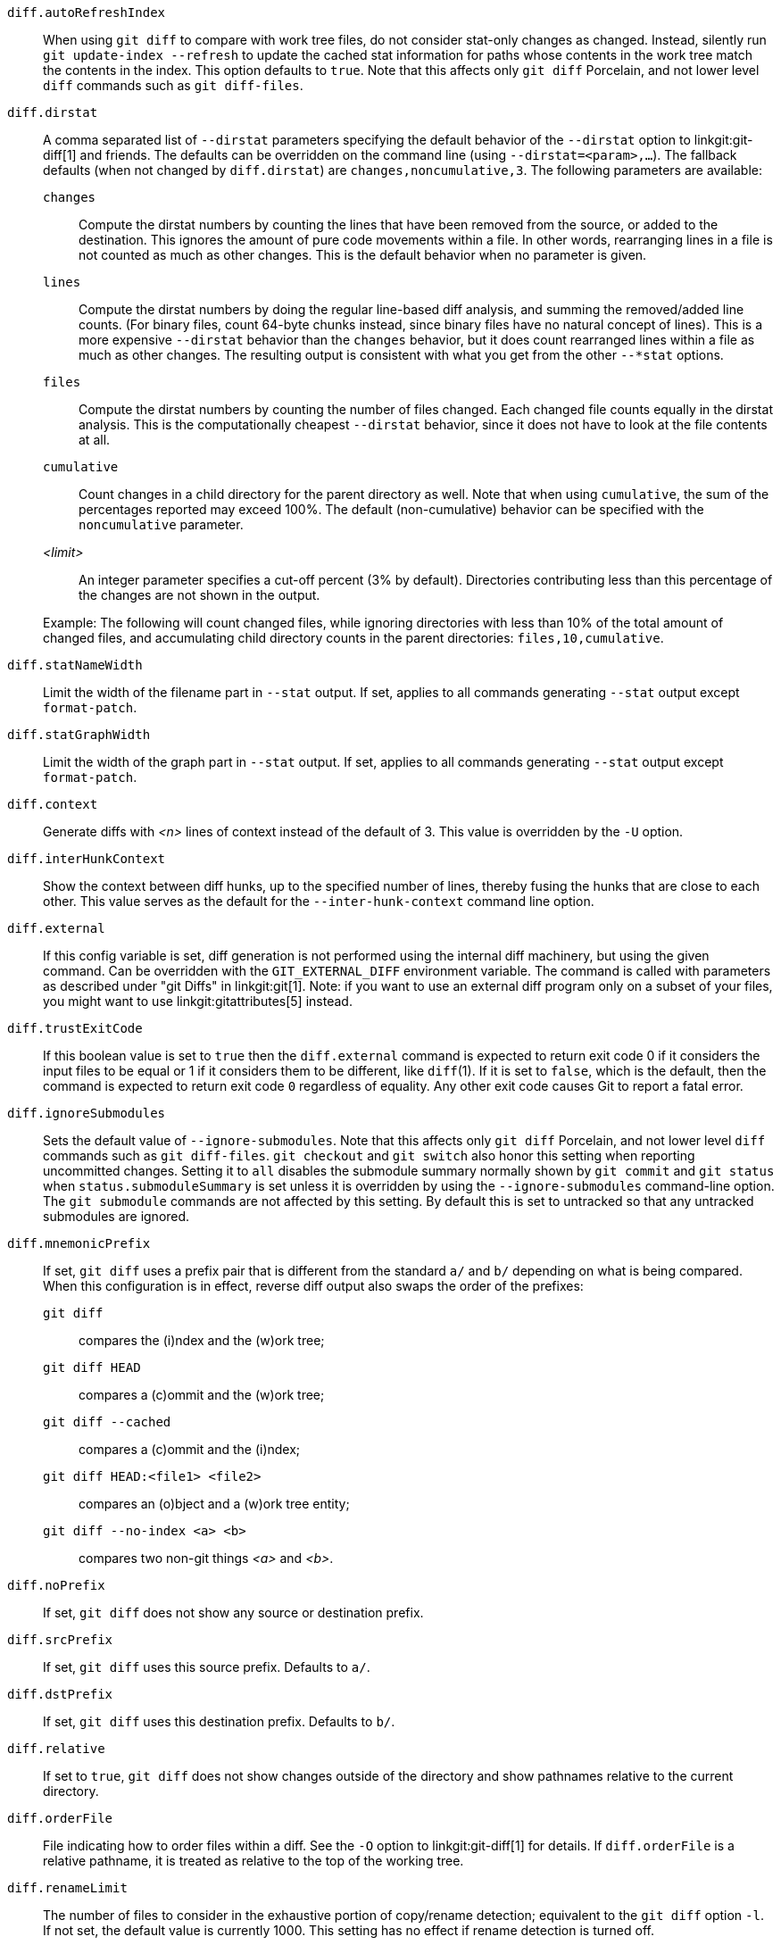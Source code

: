 `diff.autoRefreshIndex`::
	When using `git diff` to compare with work tree
	files, do not consider stat-only changes as changed.
	Instead, silently run `git update-index --refresh` to
	update the cached stat information for paths whose
	contents in the work tree match the contents in the
	index.  This option defaults to `true`.  Note that this
	affects only `git diff` Porcelain, and not lower level
	`diff` commands such as `git diff-files`.

`diff.dirstat`::
ifdef::git-diff[]
	A comma separated list of `--dirstat` parameters specifying the
	default behavior of the `--dirstat` option to `git diff` and friends.
endif::git-diff[]
ifndef::git-diff[]
	A comma separated list of `--dirstat` parameters specifying the
	default behavior of the `--dirstat` option to linkgit:git-diff[1]
	and friends.
endif::git-diff[]
	The defaults can be overridden on the command line
	(using `--dirstat=<param>,...`). The fallback defaults
	(when not changed by `diff.dirstat`) are `changes,noncumulative,3`.
	The following parameters are available:
+
--
`changes`;;
	Compute the dirstat numbers by counting the lines that have been
	removed from the source, or added to the destination. This ignores
	the amount of pure code movements within a file.  In other words,
	rearranging lines in a file is not counted as much as other changes.
	This is the default behavior when no parameter is given.
`lines`;;
	Compute the dirstat numbers by doing the regular line-based diff
	analysis, and summing the removed/added line counts. (For binary
	files, count 64-byte chunks instead, since binary files have no
	natural concept of lines). This is a more expensive `--dirstat`
	behavior than the `changes` behavior, but it does count rearranged
	lines within a file as much as other changes. The resulting output
	is consistent with what you get from the other `--*stat` options.
`files`;;
	Compute the dirstat numbers by counting the number of files changed.
	Each changed file counts equally in the dirstat analysis. This is
	the computationally cheapest `--dirstat` behavior, since it does
	not have to look at the file contents at all.
`cumulative`;;
	Count changes in a child directory for the parent directory as well.
	Note that when using `cumulative`, the sum of the percentages
	reported may exceed 100%. The default (non-cumulative) behavior can
	be specified with the `noncumulative` parameter.
_<limit>_;;
	An integer parameter specifies a cut-off percent (3% by default).
	Directories contributing less than this percentage of the changes
	are not shown in the output.
--
+
Example: The following will count changed files, while ignoring
directories with less than 10% of the total amount of changed files,
and accumulating child directory counts in the parent directories:
`files,10,cumulative`.

`diff.statNameWidth`::
	Limit the width of the filename part in `--stat` output. If set, applies
	to all commands generating `--stat` output except `format-patch`.

`diff.statGraphWidth`::
	Limit the width of the graph part in `--stat` output. If set, applies
	to all commands generating `--stat` output except `format-patch`.

`diff.context`::
	Generate diffs with _<n>_ lines of context instead of the default
	of 3. This value is overridden by the `-U` option.

`diff.interHunkContext`::
	Show the context between diff hunks, up to the specified number
	of lines, thereby fusing the hunks that are close to each other.
	This value serves as the default for the `--inter-hunk-context`
	command line option.

`diff.external`::
	If this config variable is set, diff generation is not
	performed using the internal diff machinery, but using the
	given command.  Can be overridden with the `GIT_EXTERNAL_DIFF`
	environment variable.  The command is called with parameters
	as described under "git Diffs" in linkgit:git[1].  Note: if
	you want to use an external diff program only on a subset of
	your files, you might want to use linkgit:gitattributes[5] instead.

`diff.trustExitCode`::
	If this boolean value is set to `true` then the
	`diff.external` command is expected to return exit code
	0 if it considers the input files to be equal or 1 if it
	considers them to be different, like `diff`(1).
	If it is set to `false`, which is the default, then the command
	is expected to return exit code `0` regardless of equality.
	Any other exit code causes Git to report a fatal error.

`diff.ignoreSubmodules`::
	Sets the default value of `--ignore-submodules`. Note that this
	affects only `git diff` Porcelain, and not lower level `diff`
	commands such as `git diff-files`. `git checkout`
	and `git switch` also honor
	this setting when reporting uncommitted changes. Setting it to
	`all` disables the submodule summary normally shown by `git commit`
	and `git status` when `status.submoduleSummary` is set unless it is
	overridden by using the `--ignore-submodules` command-line option.
	The `git submodule` commands are not affected by this setting.
	By default this is set to untracked so that any untracked
	submodules are ignored.

`diff.mnemonicPrefix`::
	If set, `git diff` uses a prefix pair that is different from the
	standard `a/` and `b/` depending on what is being compared.  When
	this configuration is in effect, reverse diff output also swaps
	the order of the prefixes:
`git diff`;;
	compares the (i)ndex and the (w)ork tree;
`git diff HEAD`;;
	 compares a (c)ommit and the (w)ork tree;
`git diff --cached`;;
	compares a (c)ommit and the (i)ndex;
`git diff HEAD:<file1> <file2>`;;
	compares an (o)bject and a (w)ork tree entity;
`git diff --no-index <a> <b>`;;
	compares two non-git things _<a>_ and _<b>_.

`diff.noPrefix`::
	If set, `git diff` does not show any source or destination prefix.

`diff.srcPrefix`::
	If set, `git diff` uses this source prefix. Defaults to `a/`.

`diff.dstPrefix`::
	If set, `git diff` uses this destination prefix. Defaults to `b/`.

`diff.relative`::
	If set to `true`, `git diff` does not show changes outside of the directory
	and show pathnames relative to the current directory.

`diff.orderFile`::
	File indicating how to order files within a diff.
ifdef::git-diff[]
	See the `-O` option for details.
endif::git-diff[]
ifndef::git-diff[]
	See the `-O` option to linkgit:git-diff[1] for details.
endif::git-diff[]
	If `diff.orderFile` is a relative pathname, it is treated as
	relative to the top of the working tree.

`diff.renameLimit`::
	The number of files to consider in the exhaustive portion of
	copy/rename detection; equivalent to the `git diff` option
	`-l`.  If not set, the default value is currently 1000.  This
	setting has no effect if rename detection is turned off.

`diff.renames`::
	Whether and how Git detects renames.  If set to `false`,
	rename detection is disabled. If set to `true`, basic rename
	detection is enabled.  If set to `copies` or `copy`, Git will
	detect copies, as well.  Defaults to `true`.  Note that this
	affects only `git diff` Porcelain like linkgit:git-diff[1] and
	linkgit:git-log[1], and not lower level commands such as
	linkgit:git-diff-files[1].

`diff.suppressBlankEmpty`::
	A boolean to inhibit the standard behavior of printing a space
	before each empty output line. Defaults to `false`.

`diff.submodule`::
	Specify the format in which differences in submodules are
	shown.  The `short` format just shows the names of the commits
	at the beginning and end of the range. The `log` format lists
	the commits in the range like linkgit:git-submodule[1] `summary`
	does. The `diff` format shows an inline diff of the changed
	contents of the submodule. Defaults to `short`.

`diff.wordRegex`::
	A POSIX Extended Regular Expression used to determine what is a "word"
	when performing word-by-word difference calculations.  Character
	sequences that match the regular expression are "words", all other
	characters are *ignorable* whitespace.

`diff.<driver>.command`::
	The custom diff driver command.  See linkgit:gitattributes[5]
	for details.

`diff.<driver>.trustExitCode`::
	If this boolean value is set to `true` then the
	`diff.<driver>.command` command is expected to return exit code
	0 if it considers the input files to be equal or 1 if it
	considers them to be different, like `diff`(1).
	If it is set to `false`, which is the default, then the command
	is expected to return exit code 0 regardless of equality.
	Any other exit code causes Git to report a fatal error.

`diff.<driver>.xfuncname`::
	The regular expression that the diff driver should use to
	recognize the hunk header.  A built-in pattern may also be used.
	See linkgit:gitattributes[5] for details.

`diff.<driver>.binary`::
	Set this option to `true` to make the diff driver treat files as
	binary.  See linkgit:gitattributes[5] for details.

`diff.<driver>.textconv`::
	The command that the diff driver should call to generate the
	text-converted version of a file.  The result of the
	conversion is used to generate a human-readable diff.  See
	linkgit:gitattributes[5] for details.

`diff.<driver>.wordRegex`::
	The regular expression that the diff driver should use to
	split words in a line.  See linkgit:gitattributes[5] for
	details.

`diff.<driver>.cachetextconv`::
	Set this option to `true` to make the diff driver cache the text
	conversion outputs.  See linkgit:gitattributes[5] for details.

`diff.indentHeuristic`::
	Set this option to `false` to disable the default heuristics
	that shift diff hunk boundaries to make patches easier to read.

`diff.algorithm`::
	Choose a diff algorithm.  The variants are as follows:
+
--
`default`;;
`myers`;;
	The basic greedy diff algorithm. Currently, this is the default.
`minimal`;;
	Spend extra time to make sure the smallest possible diff is
	produced.
`patience`;;
	Use "patience diff" algorithm when generating patches.
`histogram`;;
	This algorithm extends the patience algorithm to "support
	low-occurrence common elements".
--
+

`diff.wsErrorHighlight`::
	Highlight whitespace errors in the `context`, `old` or `new`
	lines of the diff.  Multiple values are separated by comma,
	`none` resets previous values, `default` reset the list to
	`new` and `all` is a shorthand for `old,new,context`.  The
	whitespace errors are colored with `color.diff.whitespace`.
	The command line option `--ws-error-highlight=<kind>`
	overrides this setting.

`diff.colorMoved`::
	If set to either a valid _<mode>_ or a `true` value, moved lines
	in a diff are colored differently.
ifdef::git-diff[]
	For details of valid modes see `--color-moved`.
endif::git-diff[]
ifndef::git-diff[]
	For details of valid modes see `--color-moved` in linkgit:git-diff[1].
endif::git-diff[]
	If simply set to `true` the default color mode will be used. When
	set to `false`, moved lines are not colored.

`diff.colorMovedWS`::
	When moved lines are colored using e.g. the `diff.colorMoved` setting,
	this option controls the mode how spaces are treated.
	For details of valid modes see `--color-moved-ws` in linkgit:git-diff[1].
